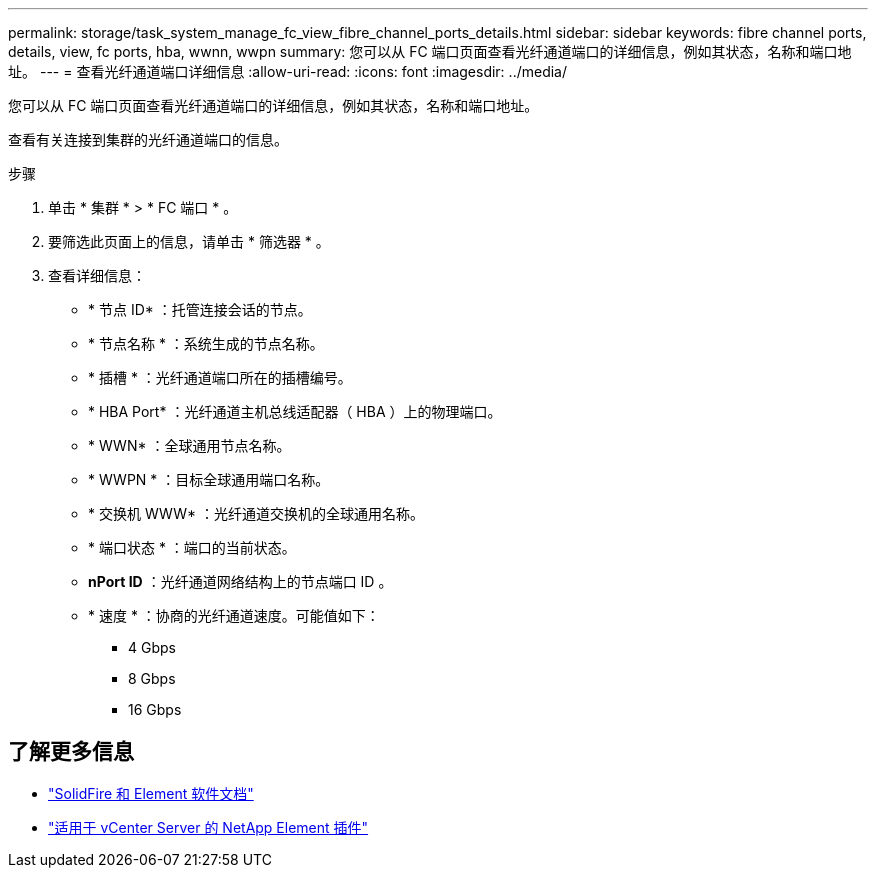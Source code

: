---
permalink: storage/task_system_manage_fc_view_fibre_channel_ports_details.html 
sidebar: sidebar 
keywords: fibre channel ports, details, view, fc ports, hba, wwnn, wwpn 
summary: 您可以从 FC 端口页面查看光纤通道端口的详细信息，例如其状态，名称和端口地址。 
---
= 查看光纤通道端口详细信息
:allow-uri-read: 
:icons: font
:imagesdir: ../media/


[role="lead"]
您可以从 FC 端口页面查看光纤通道端口的详细信息，例如其状态，名称和端口地址。

查看有关连接到集群的光纤通道端口的信息。

.步骤
. 单击 * 集群 * > * FC 端口 * 。
. 要筛选此页面上的信息，请单击 * 筛选器 * 。
. 查看详细信息：
+
** * 节点 ID* ：托管连接会话的节点。
** * 节点名称 * ：系统生成的节点名称。
** * 插槽 * ：光纤通道端口所在的插槽编号。
** * HBA Port* ：光纤通道主机总线适配器（ HBA ）上的物理端口。
** * WWN* ：全球通用节点名称。
** * WWPN * ：目标全球通用端口名称。
** * 交换机 WWW* ：光纤通道交换机的全球通用名称。
** * 端口状态 * ：端口的当前状态。
** *nPort ID* ：光纤通道网络结构上的节点端口 ID 。
** * 速度 * ：协商的光纤通道速度。可能值如下：
+
*** 4 Gbps
*** 8 Gbps
*** 16 Gbps








== 了解更多信息

* https://docs.netapp.com/us-en/element-software/index.html["SolidFire 和 Element 软件文档"]
* https://docs.netapp.com/us-en/vcp/index.html["适用于 vCenter Server 的 NetApp Element 插件"^]

